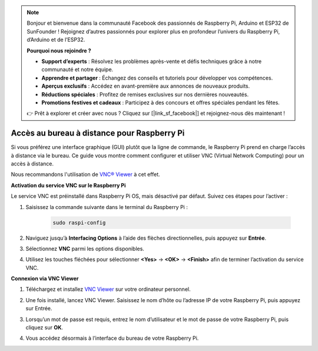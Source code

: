 .. note:: 

    Bonjour et bienvenue dans la communauté Facebook des passionnés de Raspberry Pi, Arduino et ESP32 de SunFounder ! Rejoignez d’autres passionnés pour explorer plus en profondeur l’univers du Raspberry Pi, d’Arduino et de l’ESP32.

    **Pourquoi nous rejoindre ?**

    - **Support d’experts** : Résolvez les problèmes après-vente et défis techniques grâce à notre communauté et notre équipe.
    - **Apprendre et partager** : Échangez des conseils et tutoriels pour développer vos compétences.
    - **Aperçus exclusifs** : Accédez en avant-première aux annonces de nouveaux produits.
    - **Réductions spéciales** : Profitez de remises exclusives sur nos dernières nouveautés.
    - **Promotions festives et cadeaux** : Participez à des concours et offres spéciales pendant les fêtes.

    👉 Prêt à explorer et créer avec nous ? Cliquez sur [|link_sf_facebook|] et rejoignez-nous dès maintenant !

.. _remote_desktop_mini:

Accès au bureau à distance pour Raspberry Pi
==================================================

Si vous préférez une interface graphique (GUI) plutôt que la ligne de commande, le Raspberry Pi prend en charge l’accès à distance via le bureau. Ce guide vous montre comment configurer et utiliser VNC (Virtual Network Computing) pour un accès à distance.

Nous recommandons l'utilisation de `VNC® Viewer <https://www.realvnc.com/en/connect/download/viewer/>`_ à cet effet.

**Activation du service VNC sur le Raspberry Pi**

Le service VNC est préinstallé dans Raspberry Pi OS, mais désactivé par défaut. Suivez ces étapes pour l’activer :

#. Saisissez la commande suivante dans le terminal du Raspberry Pi :

    .. raw:: html

        <run></run>

    .. code-block:: 

        sudo raspi-config

#. Naviguez jusqu’à **Interfacing Options** à l’aide des flèches directionnelles, puis appuyez sur **Entrée**.

   .. image:: img/bookwarm_config_interface.png
      :width: 90%
      

#. Sélectionnez **VNC** parmi les options disponibles.

   .. image:: img/bookwarm_vnc.png
      :width: 90%
      

#. Utilisez les touches fléchées pour sélectionner **<Yes>** -> **<OK>** -> **<Finish>** afin de terminer l’activation du service VNC.

   .. image:: img/bookwarn_vnc_yes.png
      :width: 90%
      

**Connexion via VNC Viewer**

#. Téléchargez et installez `VNC Viewer <https://www.realvnc.com/en/connect/download/viewer/>`_ sur votre ordinateur personnel.

#. Une fois installé, lancez VNC Viewer. Saisissez le nom d’hôte ou l’adresse IP de votre Raspberry Pi, puis appuyez sur Entrée.

   .. image:: img/vnc_viewer1.png
      :width: 90%
      

#. Lorsqu’un mot de passe est requis, entrez le nom d’utilisateur et le mot de passe de votre Raspberry Pi, puis cliquez sur **OK**.

   .. image:: img/vnc_viewer2.png
      :width: 90%
      

#. Vous accédez désormais à l’interface du bureau de votre Raspberry Pi.

   .. image:: img/bookwarm.png
      :width: 90%

